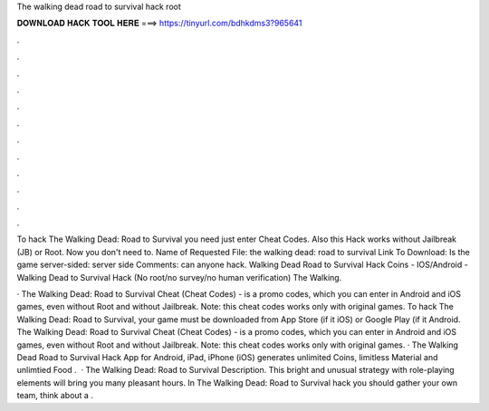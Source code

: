 The walking dead road to survival hack root



𝐃𝐎𝐖𝐍𝐋𝐎𝐀𝐃 𝐇𝐀𝐂𝐊 𝐓𝐎𝐎𝐋 𝐇𝐄𝐑𝐄 ===> https://tinyurl.com/bdhkdms3?965641



.



.



.



.



.



.



.



.



.



.



.



.

To hack The Walking Dead: Road to Survival you need just enter Cheat Codes. Also this Hack works without Jailbreak (JB) or Root. Now you don't need to. Name of Requested File: the walking dead: road to survival Link To Download: Is the game server-sided: server side Comments: can anyone hack. Walking Dead Road to Survival Hack Coins - IOS/Android - Walking Dead to Survival Hack (No root/no survey/no human verification) The Walking.

· The Walking Dead: Road to Survival Cheat (Cheat Codes) - is a promo codes, which you can enter in Android and iOS games, even without Root and without Jailbreak. Note: this cheat codes works only with original games. To hack The Walking Dead: Road to Survival, your game must be downloaded from App Store (if it iOS) or Google Play (if it Android. The Walking Dead: Road to Survival Cheat (Cheat Codes) - is a promo codes, which you can enter in Android and iOS games, even without Root and without Jailbreak. Note: this cheat codes works only with original games. · The Walking Dead Road to Survival Hack App for Android, iPad, iPhone (iOS) generates unlimited Coins, limitless Material and unlimtied Food .  · The Walking Dead: Road to Survival Description. This bright and unusual strategy with role-playing elements will bring you many pleasant hours. In The Walking Dead: Road to Survival hack you should gather your own team, think about a .
